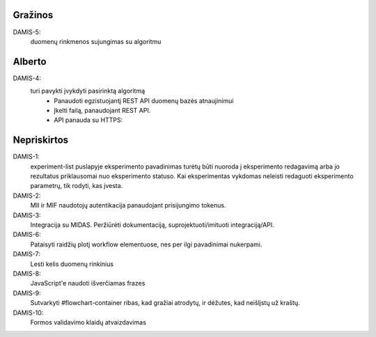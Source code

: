 Gražinos
========
DAMIS-5:
    duomenų rinkmenos sujungimas su algoritmu

Alberto
=======
DAMIS-4:
    turi pavykti įvykdyti pasirinktą algoritmą
        - Panaudoti egzistuojantį REST API duomenų bazės atnaujinimui
        - Įkelti failą, panaudojant REST API.
        - API panauda su HTTPS: 

Nepriskirtos
============
DAMIS-1:
    experiment-list puslapyje eksperimento pavadinimas turėtų būti nuoroda į
    eksperimento redagavimą arba jo rezultatus priklausomai nuo eksperimento
    statuso. Kai eksperimentas vykdomas neleisti redaguoti eksperimento
    parametrų, tik rodyti, kas įvesta.
DAMIS-2:
    MII ir MIF naudotojų autentikacija panaudojant prisijungimo tokenus.
DAMIS-3:
    Integracija su MIDAS. Peržiūrėti dokumentaciją, suprojektuoti/imituoti
    integraciją/API.
DAMIS-6:
    Pataisyti raidžių plotį workflow elementuose, nes per ilgi pavadinimai nukerpami.
DAMIS-7:
    Lesti kelis duomenų rinkinius
DAMIS-8:
    JavaScript'e naudoti išverčiamas frazes
DAMIS-9:
    Sutvarkyti #flowchart-container ribas, kad gražiai atrodytų, ir dėžutes,
    kad neišlįstų už kraštų.
DAMIS-10:
    Formos validavimo klaidų atvaizdavimas
